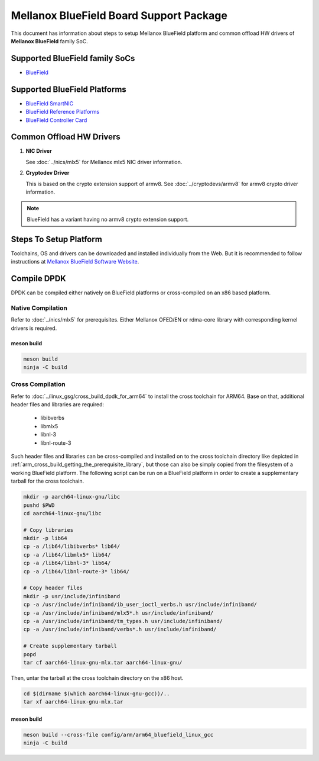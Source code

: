 ..  SPDX-License-Identifier: BSD-3-Clause
    Copyright 2019 Mellanox Technologies, Ltd

Mellanox BlueField Board Support Package
========================================

This document has information about steps to setup Mellanox BlueField platform
and common offload HW drivers of **Mellanox BlueField** family SoC.


Supported BlueField family SoCs
-------------------------------

- `BlueField <http://www.mellanox.com/page/products_dyn?product_family=256&mtag=soc_overview>`_


Supported BlueField Platforms
-----------------------------

- `BlueField SmartNIC <http://www.mellanox.com/page/products_dyn?product_family=275&mtag=bluefield_smart_nic>`_
- `BlueField Reference Platforms <http://www.mellanox.com/page/products_dyn?product_family=286&mtag=bluefield_platforms>`_
- `BlueField Controller Card <http://www.mellanox.com/page/products_dyn?product_family=288&mtag=bluefield_controller_card>`_


Common Offload HW Drivers
-------------------------

1. **NIC Driver**

   See :doc:`../nics/mlx5` for Mellanox mlx5 NIC driver information.

2. **Cryptodev Driver**

   This is based on the crypto extension support of armv8. See
   :doc:`../cryptodevs/armv8` for armv8 crypto driver information.

.. note::

   BlueField has a variant having no armv8 crypto extension support.


Steps To Setup Platform
-----------------------

Toolchains, OS and drivers can be downloaded and installed individually from the
Web. But it is recommended to follow instructions at
`Mellanox BlueField Software Website
<http://www.mellanox.com/page/products_dyn?product_family=279&mtag=bluefield_software>`_.


Compile DPDK
------------

DPDK can be compiled either natively on BlueField platforms or cross-compiled on
an x86 based platform.

Native Compilation
~~~~~~~~~~~~~~~~~~

Refer to :doc:`../nics/mlx5` for prerequisites. Either Mellanox OFED/EN or
rdma-core library with corresponding kernel drivers is required.

meson build
^^^^^^^^^^^

.. code-block:: console

        meson build
        ninja -C build

Cross Compilation
~~~~~~~~~~~~~~~~~

Refer to :doc:`../linux_gsg/cross_build_dpdk_for_arm64` to install the cross
toolchain for ARM64. Base on that, additional header files and libraries are
required:

   - libibverbs
   - libmlx5
   - libnl-3
   - libnl-route-3

Such header files and libraries can be cross-compiled and installed on to the
cross toolchain directory like depicted in
:ref:`arm_cross_build_getting_the_prerequisite_library`, but those can also be
simply copied from the filesystem of a working BlueField platform. The following
script can be run on a BlueField platform in order to create a supplementary
tarball for the cross toolchain.

.. code-block:: console

        mkdir -p aarch64-linux-gnu/libc
        pushd $PWD
        cd aarch64-linux-gnu/libc

        # Copy libraries
        mkdir -p lib64
        cp -a /lib64/libibverbs* lib64/
        cp -a /lib64/libmlx5* lib64/
        cp -a /lib64/libnl-3* lib64/
        cp -a /lib64/libnl-route-3* lib64/

        # Copy header files
        mkdir -p usr/include/infiniband
        cp -a /usr/include/infiniband/ib_user_ioctl_verbs.h usr/include/infiniband/
        cp -a /usr/include/infiniband/mlx5*.h usr/include/infiniband/
        cp -a /usr/include/infiniband/tm_types.h usr/include/infiniband/
        cp -a /usr/include/infiniband/verbs*.h usr/include/infiniband/

        # Create supplementary tarball
        popd
        tar cf aarch64-linux-gnu-mlx.tar aarch64-linux-gnu/

Then, untar the tarball at the cross toolchain directory on the x86 host.

.. code-block:: console

        cd $(dirname $(which aarch64-linux-gnu-gcc))/..
        tar xf aarch64-linux-gnu-mlx.tar


meson build
^^^^^^^^^^^

.. code-block:: console

        meson build --cross-file config/arm/arm64_bluefield_linux_gcc
        ninja -C build

